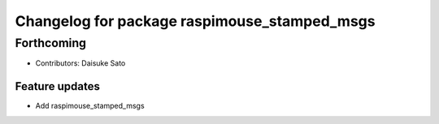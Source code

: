 ^^^^^^^^^^^^^^^^^^^^^^^^^^^^^^^^^^^^^^^^^^^^^
Changelog for package raspimouse_stamped_msgs
^^^^^^^^^^^^^^^^^^^^^^^^^^^^^^^^^^^^^^^^^^^^^

Forthcoming
-----------
* Contributors: Daisuke Sato

Feature updates
^^^^^^^^^^^^^^^

* Add raspimouse_stamped_msgs
